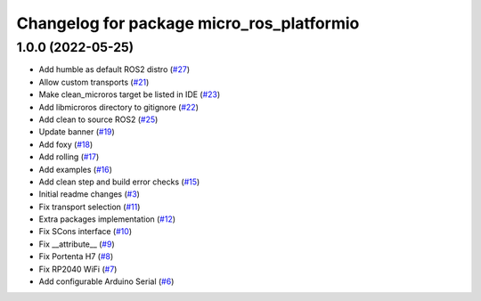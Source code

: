 ^^^^^^^^^^^^^^^^^^^^^^^^^^^^^^^^^^^^^^^^^^
Changelog for package micro_ros_platformio
^^^^^^^^^^^^^^^^^^^^^^^^^^^^^^^^^^^^^^^^^^

1.0.0 (2022-05-25)
------------------
* Add humble as default ROS2 distro (`#27 <https://github.com/micro-ROS/micro_ros_platformio/issues/27>`_)
* Allow custom transports (`#21 <https://github.com/micro-ROS/micro_ros_platformio/issues/21>`_)
* Make clean_microros target be listed in IDE (`#23 <https://github.com/micro-ROS/micro_ros_platformio/issues/23>`_)
* Add libmicroros directory to gitignore (`#22 <https://github.com/micro-ROS/micro_ros_platformio/issues/22>`_)
* Add clean to source ROS2 (`#25 <https://github.com/micro-ROS/micro_ros_platformio/issues/25>`_)
* Update banner (`#19 <https://github.com/micro-ROS/micro_ros_platformio/issues/19>`_)
* Add foxy (`#18 <https://github.com/micro-ROS/micro_ros_platformio/issues/18>`_)
* Add rolling (`#17 <https://github.com/micro-ROS/micro_ros_platformio/issues/17>`_)
* Add examples (`#16 <https://github.com/micro-ROS/micro_ros_platformio/issues/16>`_)
* Add clean step and build error checks (`#15 <https://github.com/micro-ROS/micro_ros_platformio/issues/15>`_)
* Initial readme changes (`#3 <https://github.com/micro-ROS/micro_ros_platformio/issues/3>`_)
* Fix transport selection (`#11 <https://github.com/micro-ROS/micro_ros_platformio/issues/11>`_)
* Extra packages implementation (`#12 <https://github.com/micro-ROS/micro_ros_platformio/issues/12>`_)
* Fix SCons interface (`#10 <https://github.com/micro-ROS/micro_ros_platformio/issues/10>`_)
* Fix __attribute_\_ (`#9 <https://github.com/micro-ROS/micro_ros_platformio/issues/9>`_)
* Fix Portenta H7 (`#8 <https://github.com/micro-ROS/micro_ros_platformio/issues/8>`_)
* Fix RP2040 WiFi (`#7 <https://github.com/micro-ROS/micro_ros_platformio/issues/7>`_)
* Add configurable Arduino Serial (`#6 <https://github.com/micro-ROS/micro_ros_platformio/issues/6>`_)